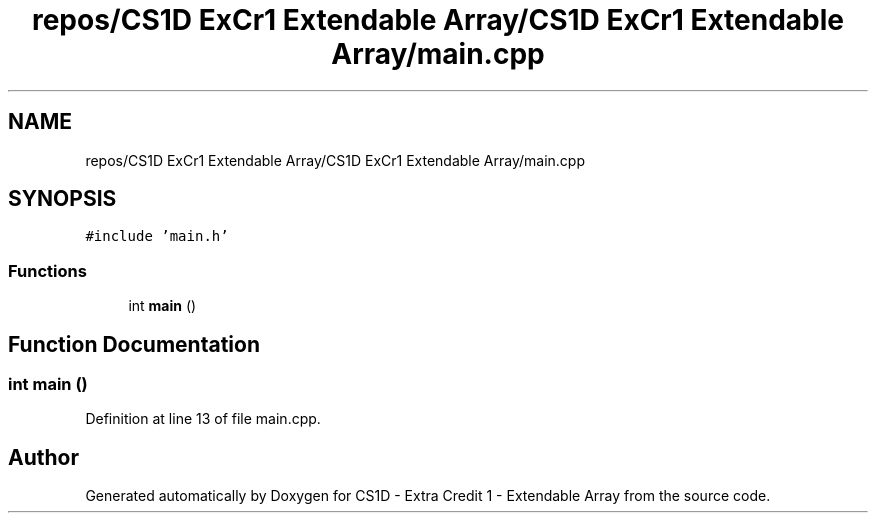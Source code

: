 .TH "repos/CS1D ExCr1 Extendable Array/CS1D ExCr1 Extendable Array/main.cpp" 3 "Wed Feb 12 2020" "Version 1" "CS1D - Extra Credit 1  - Extendable Array" \" -*- nroff -*-
.ad l
.nh
.SH NAME
repos/CS1D ExCr1 Extendable Array/CS1D ExCr1 Extendable Array/main.cpp
.SH SYNOPSIS
.br
.PP
\fC#include 'main\&.h'\fP
.br

.SS "Functions"

.in +1c
.ti -1c
.RI "int \fBmain\fP ()"
.br
.in -1c
.SH "Function Documentation"
.PP 
.SS "int main ()"

.PP
Definition at line 13 of file main\&.cpp\&.
.SH "Author"
.PP 
Generated automatically by Doxygen for CS1D - Extra Credit 1 - Extendable Array from the source code\&.
